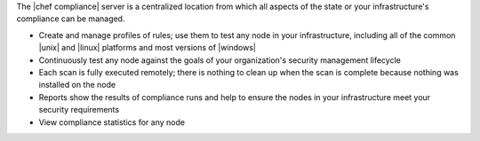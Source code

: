 .. The contents of this file may be included in multiple topics (using the includes directive).
.. The contents of this file should be modified in a way that preserves its ability to appear in multiple topics.


The |chef compliance| server is a centralized location from which all aspects of the state or your infrastructure's compliance can be managed.

* Create and manage profiles of rules; use them to test any node in your infrastructure, including all of the common |unix| and |linux| platforms and most versions of |windows|
* Continuously test any node against the goals of your organization's security management lifecycle
* Each scan is fully executed remotely; there is nothing to clean up when the scan is complete because nothing was installed on the node
* Reports show the results of compliance runs and help to ensure the nodes in your infrastructure meet your security requirements
* View compliance statistics for any node
